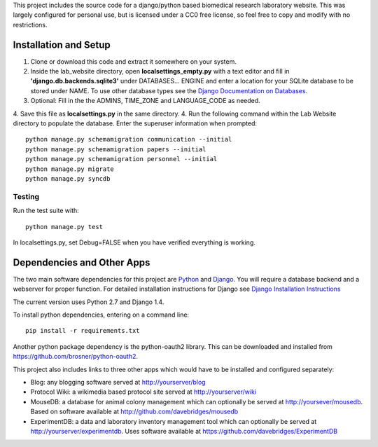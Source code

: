 This project includes the source code for a django/python based biomedical research laboratory website.  This was largely configured for personal use, but is licensed under a CC0 free license, so feel free to copy and modify with no restrictions.


Installation and Setup
======================
1. Clone or download this code and extract it somewhere on your system.
2. Inside the lab_website directory, open **localsettings_empty.py** with a text editor and fill in **'django.db.backends.sqlite3'** under DATABASES... ENGINE and enter a location for your SQLite database to be stored under NAME.  To use other database types see the `Django Documentation on Databases <https://docs.djangoproject.com/en/1.4/ref/databases/>`_.
3. Optional:  Fill in the the ADMINS, TIME_ZONE and LANGUAGE_CODE as needed.  
4. Save this file as **localsettings.py** in the same directory.
4. Run the following command within the Lab Website directory to populate the database.  Enter the superuser information when prompted::

    python manage.py schemamigration communication --initial
    python manage.py schemamigration papers --initial
    python manage.py schemamigration personnel --initial
    python manage.py migrate
    python manage.py syncdb
    
Testing
--------
Run the test suite with::

    python manage.py test
    
In localsettings.py, set Debug=FALSE when you have verified everything is working.    
    
Dependencies and Other Apps
===========================
The two main software dependencies for this project are `Python <http://www.python.org/>`_ and `Django <http://djangoproject.org>`_.  You will require a database backend and a webserver for proper function.  For detailed installation instructions for Django see `Django Installation Instructions <https://docs.djangoproject.com/en/1.4/topics/install/>`_

The current version uses Python 2.7 and Django 1.4.  

To install python dependencies, entering on a command line:: 

    pip install -r requirements.txt
    
Another python package dependency is the python-oauth2 library.  This can be downloaded and installed from https://github.com/brosner/python-oauth2.

This project also includes links to three other apps which would have to be installed and configured separately:

* Blog: any blogging software served at http://yourserver/blog
* Protocol Wiki: a wikimedia based protocol site served at http://yourserver/wiki
* MouseDB: a database for animal colony management which can optionally be served at http://yoursever/mousedb.  Based on software available at http://github.com/davebridges/mousedb
* ExperimentDB: a data and laboratory inventory management tool which can optionally be served at http://yourserver/experimentdb.  Uses software available at https://github.com/davebridges/ExperimentDB    
    